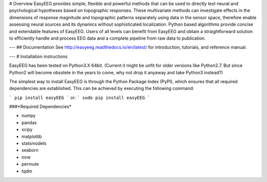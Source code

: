 # Overview
EasyEEG provides simple, flexible and powerful methods that can be used to directly test neural and psychological hypotheses based on topographic responses. These multivariate methods can investigate effects in the dimensions of response magnitude and topographic patterns separately using data in the sensor space, therefore enable assessing neural sources and its dynamics without sophisticated localization. Python based algorithms provide concise and extendable features of EasyEEG. Users of all levels can benefit from EasyEEG and obtain a straightforward solution to efficiently handle and process EEG data and a complete pipeline from raw data to publication.  


---
## Documentation
See http://easyeeg.readthedocs.io/en/latest/ for introduction, tutorials, and reference manual.

---
# Installation instructions

EasyEEG has been tested on Python3.X 64bit.
(Current it might be unfit for older versions like Python2.7. But since Python2 will become obsolete in the years to come, why not drop it anyaway and take Python3 instead?)

The simplest way to install EasyEEG is through the Python Package Index (PyPI), which ensures that all required dependencies are established. This can be achieved by executing the following command:

```
pip install easyEEG
```
or:
```
sudo pip install easyEEG
```

###*Required Dependencies*

- numpy
- pandas
- scipy
- matplotlib
- statsmodels
- seaborn
- mne
- permute
- tqdm
